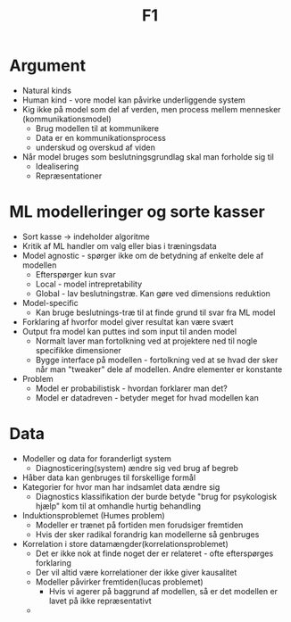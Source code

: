 #+title: F1

* Argument
+ Natural kinds
+ Human kind - vore model kan påvirke underliggende system
+ Kig ikke på model som del af verden, men process mellem mennesker (kommunikationsmodel)
  + Brug modellen til at kommunikere
  + Data er en kommunikationsprocess
  + underskud og overskud af viden
+ Når model bruges som beslutningsgrundlag skal man forholde sig til
  + Idealisering
  + Repræsentationer

* ML modelleringer og sorte kasser
+ Sort kasse -> indeholder algoritme
+ Kritik af ML handler om valg eller bias i træningsdata
+ Model agnostic - spørger ikke om de betydning af enkelte dele af modellen
  + Efterspørger kun svar
  + Local - model intrepretability
  + Global - lav beslutningstræ. Kan gøre ved dimensions reduktion
+ Model-specific
  + Kan bruge beslutnings-træ til at finde grund til svar fra ML model
+ Forklaring af hvorfor model giver resultat kan være svært
+ Output fra model kan puttes ind som input til anden model
  + Normalt laver man fortolkning ved at projektere ned til nogle specifikke dimensioner
  + Bygge interface på modellen - fortolkning ved at se hvad der sker når man "tweaker"
    dele af modellen. Andre elementer er konstante
+ Problem
  + Model er probabilistisk - hvordan forklarer man det?
  + Model er datadreven - betyder meget for hvad modellen kan

* Data
+ Modeller og data for foranderligt system
  + Diagnosticering(system) ændre sig ved brug af begreb
+ Håber data kan genbruges til forskellige formål
+ Kategorier for hvor man har indsamlet data ændre sig
  + Diagnostics klassifikation der burde betyde "brug for psykologisk hjælp" kom til at omhandle hurtig behandling
+ Induktionsproblemet (Humes problem)
  + Modeller er trænet på fortiden men forudsiger fremtiden
  + Hvis der sker radikal forandrig kan modellerne så genbruges
+ Korrelation i store datamængder(korrelationsproblemet)
  + Det er ikke nok at finde noget der er relateret - ofte efterspørges forklaring
  + Der vil altid være korrelationer der ikke giver kausalitet
  + Modeller påvirker fremtiden(lucas problemet)
    + Hvis vi agerer på baggrund af modellen, så er det modellen er lavet på ikke repræsentativt
  +
